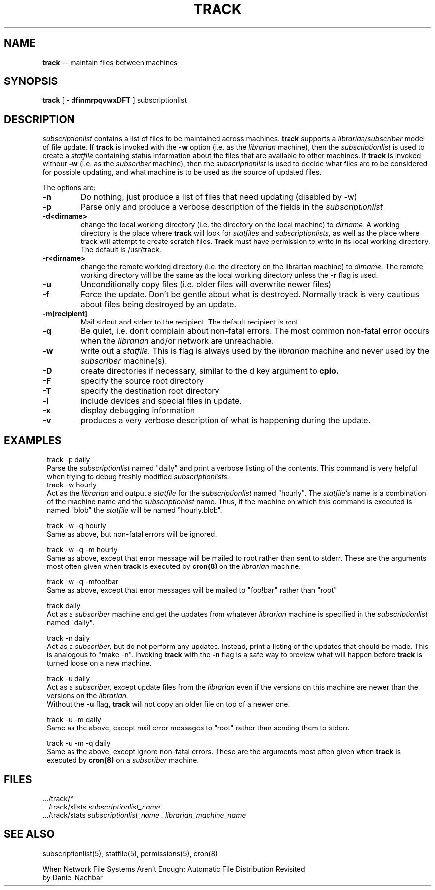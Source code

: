 .ll 6i
.TH TRACK 1 "4 November 1986"
.UC 4
.SH NAME
.B track
-- maintain files between machines
.SH SYNOPSIS
.B track
[
.B \- dfinmrpqvwxDFT
]
subscriptionlist
.SH DESCRIPTION
.I subscriptionlist
contains a list of files to be maintained across machines. 
.B track
supports a
.I librarian/subscriber
model of file update.
If
.B track
is invoked with the
.B \-w
option (i.e. as the
.I librarian
machine), then the
.I subscriptionlist
is used to create a 
.I statfile
containing status information about the files that are available to
other machines.
If
.B track
is invoked without
.B \-w
(i.e. as the
.I subscriber
machine), then the
.I subscriptionlist
is used to decide what files are to be considered for possible updating, and
what machine is to be used as the source of updated files.
.PP
The options are:
.TP
.B \-n
Do nothing, just produce a list of files that need updating (disabled by \-w)
.TP
.B \-p
Parse only and produce a verbose description of the fields in the
.I subscriptionlist
.TP
.B \-d<dirname>
change the local working directory (i.e. the directory on the local machine) to
.I dirname.
A working directory is the place where
.B track
will look for
.I statfiles
and
.I subscriptionlists,
as well as the place where track will attempt to create scratch files.
.B Track
must have permission to write in its local working directory.
The default is /usr/track.
.TP
.B \-r<dirname>
change the remote working directory (i.e. the directory on the librarian
machine) to
.I dirname.
The remote working directory will be the same as the
local working directory unless the
.B \-r
flag is used.
.TP
.B \-u
Unconditionally copy files (i.e. older files will overwrite newer files)
.TP
.B \-f
Force the update.  Don't be gentle about what is destroyed.  Normally
track is very cautious about files being destroyed by an update.
.TP
.B \-m[recipient]
Mail stdout and stderr to the recipient. The default recipient is root.
.TP
.B \-q
Be quiet, i.e. don't complain about non-fatal errors.  The most common non-fatal
error occurs when the
.I librarian
and/or network are unreachable.
.TP
.B \-w
write out a
.I statfile.
This is flag is always used by the
.I librarian
machine and never used by the
.I subscriber
machine(s).
.TP
.B \-D
create directories if necessary, similar to the d key argument to
.B cpio.
.TP
.B \-F
specify the source root directory
.TP
.B \-T
specify the destination root directory
.TP
.B \-i
include devices and special files in update. 
.TP
.B \-x
display debugging information
.TP
.B \-v
produces a very verbose description of what is happening during the update.
.SH EXAMPLES
.in 8
.ti -8
track \-p daily
.ti -4
Parse the
.I subscriptionlist
named "daily" and print a verbose
listing of the contents. This command is very helpful when trying to debug
freshly modified
.I subscriptionlists. 
.ti -8
track \-w hourly 
.ti -4
Act as the
.I librarian
and output a
.I statfile
for the
.I subscriptionlist
named "hourly".
The
.I statfile's
name is a combination of the machine name and the
.I subscriptionlist
name.  Thus, if the machine on which this command is executed is named "blob"
the
.I statfile
will be named "hourly.blob".
.sp 1
.ti -8
track \-w \-q hourly 
.ti -4
Same as above, but non-fatal errors will be ignored.
.sp 1
.ti -8
track \-w \-q \-m hourly
.ti -4
Same as above, except that error message will be mailed
to root rather than sent to stderr. These are the arguments most often given when
.B track
is executed by
.B cron(8)
on the
.I librarian
machine.
.sp 1
.ti -8
track \-w \-q \-mfoo!bar
.ti -4
Same as above, except that error messages will
be mailed to "foo!bar" rather than "root"
.sp 1
.ti -8
track daily
.ti -4
Act as a
.I subscriber
machine and get the updates from whatever
.I librarian
machine is specified in the
.I subscriptionlist
named "daily".
.sp 1
.ti -8
track \-n daily
.ti -4
Act as a
.I subscriber,
but do not perform any updates.
Instead, print a listing of the updates that should be made.  This is analogous
to "make \-n".  Invoking 
.B track
with the
.B \-n
flag is a safe way to preview what will happen before
.B track
is turned loose on a new machine.
.sp 1
.ti -8
track \-u daily
.ti -4
Act as a
.I subscriber,
except update files from the
.I librarian
even if the versions on this machine are newer than the versions
on the
.I librarian.
 Without the
.B \-u
flag,
.B track
will not copy an older file on top of a newer one.
.sp 1
.ti -8
track \-u \-m daily
.ti -4
Same as the above, except mail error messages to "root" rather
than sending them to stderr.
.sp 1
.ti -8
track \-u \-m \-q daily
.ti -4
Same as the above, except ignore non-fatal errors.
These are the arguments most often given when
.B track
is executed by
.B cron(8)
on a
.I subscriber
machine.
.in -8
.SH FILES
 .../track/*
.br
 .../track/slists
.I subscriptionlist_name 
.br
 .../track/stats
.I subscriptionlist_name . librarian_machine_name
.SH SEE ALSO
subscriptionlist(5), statfile(5), permissions(5), cron(8)
.PP
When Network File Systems Aren't Enough: Automatic File Distribution Revisited
.br
.ti 5
by Daniel Nachbar
